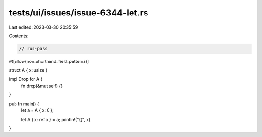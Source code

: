 tests/ui/issues/issue-6344-let.rs
=================================

Last edited: 2023-03-30 20:35:59

Contents:

.. code-block:: rs

    // run-pass
#![allow(non_shorthand_field_patterns)]

struct A { x: usize }

impl Drop for A {
    fn drop(&mut self) {}
}

pub fn main() {
    let a = A { x: 0 };

    let A { x: ref x } = a;
    println!("{}", x)
}


